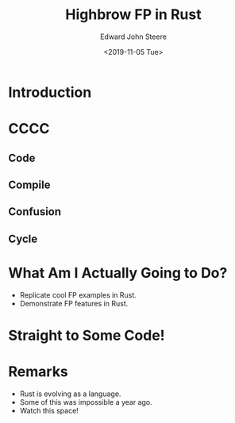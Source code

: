#+OPTIONS: ':nil *:t -:t ::t <:t H:3 \n:nil ^:t arch:headline
#+OPTIONS: author:t broken-links:nil c:nil creator:nil
#+OPTIONS: d:(not "LOGBOOK") date:t e:t email:nil f:t inline:t num:t
#+OPTIONS: p:nil pri:nil prop:nil stat:t tags:t tasks:t tex:t
#+OPTIONS: timestamp:t title:t toc:nil todo:t |:t
#+TITLE: Highbrow FP in Rust
#+DATE: <2019-11-05 Tue>
#+AUTHOR: Edward John Steere
#+EMAIL: edward.steere@gmail.com
#+LANGUAGE: en
#+SELECT_TAGS: export
#+EXCLUDE_TAGS: noexport
#+CREATOR: Emacs 27.0.50 (Org mode 9.1.9)

* Introduction

* CCCC
** Code
** Compile
** Confusion
** Cycle

* What Am I Actually Going to Do?
 - Replicate cool FP examples in Rust.
 - Demonstrate FP features in Rust.

* Straight to Some Code!

* Remarks
 - Rust is evolving as a language.
 - Some of this was impossible a year ago.
 - Watch this space!
